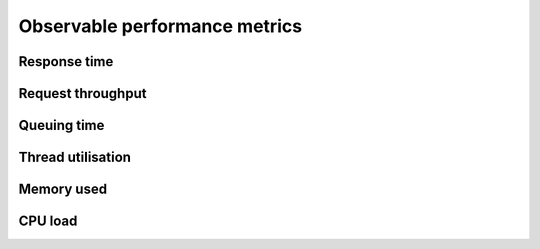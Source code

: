 Observable performance metrics
==============================

Response time
-------------

Request throughput
------------------

Queuing time
------------

Thread utilisation
------------------

Memory used
-----------

CPU load
--------
